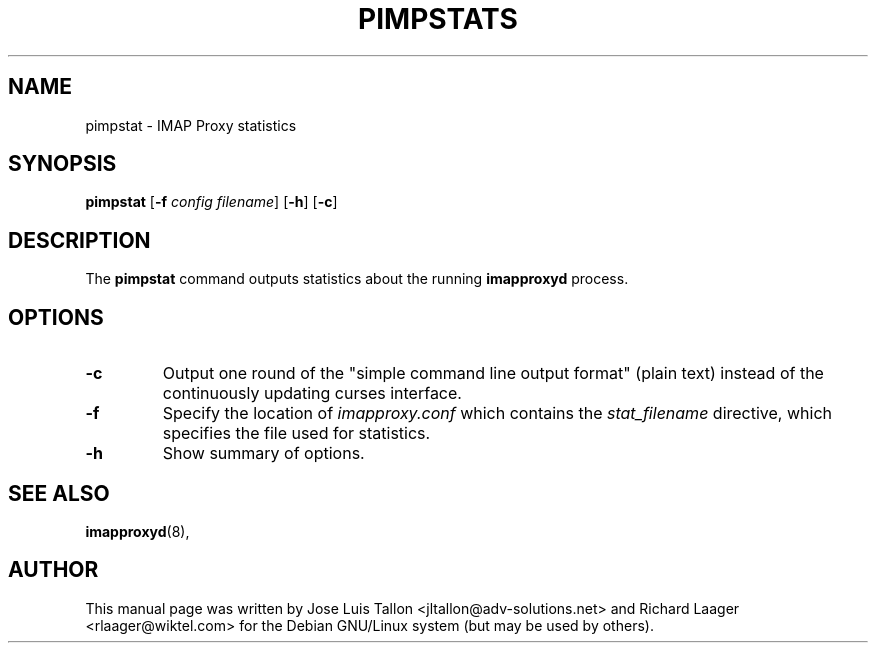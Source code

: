 .\"                                      Hey, EMACS: -*- nroff -*-
.\" First parameter, NAME, should be all caps
.\" Second parameter, SECTION, should be 1-8, maybe w/ subsection
.\" other parameters are allowed: see man(7), man(1)
.TH PIMPSTATS 8 "2016-11-22" "" "IMAP proxy daemon"
.\" Please adjust this date whenever revising the manpage.
.\"
.SH NAME
 pimpstat \- IMAP Proxy statistics
.SH SYNOPSIS
.B pimpstat
.RB [\| \-f
.IR config
.IR filename \|]
.RB [\| \-h \|]
.RB [\| \-c \|]
.br
.SH DESCRIPTION
The
.B pimpstat
command outputs statistics about the running
.B imapproxyd
process.
.SH OPTIONS
.TP
.B \-c
Output one round of the "simple command line output format" (plain text) instead of the continuously updating curses interface.
.TP
.B \-f
Specify the location of
.I imapproxy.conf
which contains the
.I stat_filename
directive, which specifies the file used for statistics.
.TP
.B \-h
Show summary of options.
.SH SEE ALSO
.BR imapproxyd (8),
.br
.SH AUTHOR
This manual page was written by Jose Luis Tallon
.nh 
<jltallon@adv-solutions.net>
and Richard Laager
.nh
<rlaager@wiktel.com>
for the Debian GNU/Linux system (but may be used by others).
